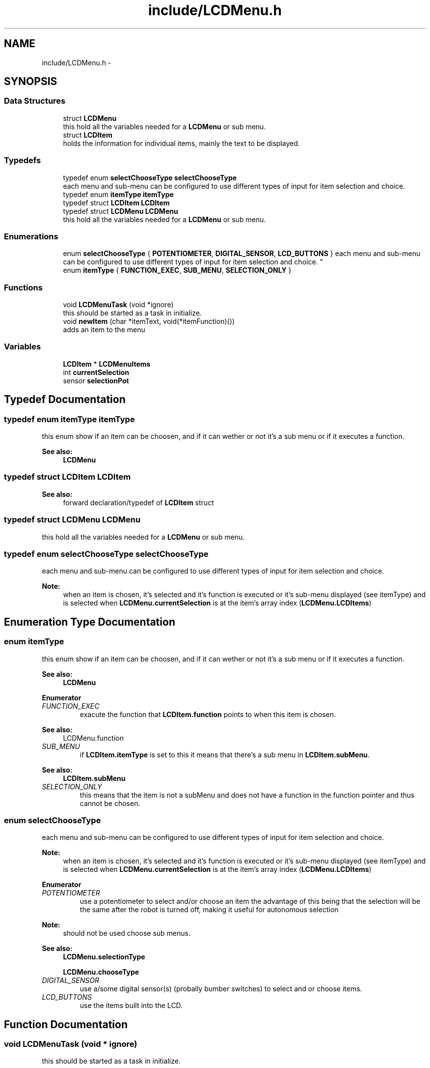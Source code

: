 .TH "include/LCDMenu.h" 3 "Wed Dec 21 2016" "PROS LCD Menu Library" \" -*- nroff -*-
.ad l
.nh
.SH NAME
include/LCDMenu.h \- 
.SH SYNOPSIS
.br
.PP
.SS "Data Structures"

.in +1c
.ti -1c
.RI "struct \fBLCDMenu\fP"
.br
.RI "this hold all the variables needed for a \fBLCDMenu\fP or sub menu\&. "
.ti -1c
.RI "struct \fBLCDItem\fP"
.br
.RI "holds the information for individual items, mainly the text to be displayed\&. "
.in -1c
.SS "Typedefs"

.in +1c
.ti -1c
.RI "typedef enum \fBselectChooseType\fP \fBselectChooseType\fP"
.br
.RI "each menu and sub-menu can be configured to use different types of input for item selection and choice\&. "
.ti -1c
.RI "typedef enum \fBitemType\fP \fBitemType\fP"
.br
.ti -1c
.RI "typedef struct \fBLCDItem\fP \fBLCDItem\fP"
.br
.ti -1c
.RI "typedef struct \fBLCDMenu\fP \fBLCDMenu\fP"
.br
.RI "this hold all the variables needed for a \fBLCDMenu\fP or sub menu\&. "
.in -1c
.SS "Enumerations"

.in +1c
.ti -1c
.RI "enum \fBselectChooseType\fP { \fBPOTENTIOMETER\fP, \fBDIGITAL_SENSOR\fP, \fBLCD_BUTTONS\fP }
.RI "each menu and sub-menu can be configured to use different types of input for item selection and choice\&. ""
.br
.ti -1c
.RI "enum \fBitemType\fP { \fBFUNCTION_EXEC\fP, \fBSUB_MENU\fP, \fBSELECTION_ONLY\fP }"
.br
.in -1c
.SS "Functions"

.in +1c
.ti -1c
.RI "void \fBLCDMenuTask\fP (void *ignore)"
.br
.RI "this should be started as a task in initialize\&. "
.ti -1c
.RI "void \fBnewItem\fP (char *itemText, void(*itemFunction)())"
.br
.RI "adds an item to the menu "
.in -1c
.SS "Variables"

.in +1c
.ti -1c
.RI "\fBLCDItem\fP * \fBLCDMenuItems\fP"
.br
.ti -1c
.RI "int \fBcurrentSelection\fP"
.br
.ti -1c
.RI "sensor \fBselectionPot\fP"
.br
.in -1c
.SH "Typedef Documentation"
.PP 
.SS "typedef enum \fBitemType\fP \fBitemType\fP"
this enum show if an item can be choosen, and if it can wether or not it's a sub menu or if it executes a function\&.
.PP
\fBSee also:\fP
.RS 4
\fBLCDMenu\fP 
.RE
.PP

.SS "typedef struct \fBLCDItem\fP \fBLCDItem\fP"

.PP
\fBSee also:\fP
.RS 4
forward declaration/typedef of \fBLCDItem\fP struct 
.RE
.PP

.SS "typedef struct \fBLCDMenu\fP \fBLCDMenu\fP"

.PP
this hold all the variables needed for a \fBLCDMenu\fP or sub menu\&. 
.SS "typedef enum \fBselectChooseType\fP \fBselectChooseType\fP"

.PP
each menu and sub-menu can be configured to use different types of input for item selection and choice\&. 
.PP
\fBNote:\fP
.RS 4
when an item is chosen, it's selected and it's function is executed or it's sub-menu displayed (see itemType) and is selected when \fBLCDMenu\&.currentSelection\fP is at the item's array index (\fBLCDMenu\&.LCDItems\fP) 
.RE
.PP

.SH "Enumeration Type Documentation"
.PP 
.SS "enum \fBitemType\fP"
this enum show if an item can be choosen, and if it can wether or not it's a sub menu or if it executes a function\&.
.PP
\fBSee also:\fP
.RS 4
\fBLCDMenu\fP 
.RE
.PP

.PP
\fBEnumerator\fP
.in +1c
.TP
\fB\fIFUNCTION_EXEC \fP\fP
exacute the function that \fBLCDItem\&.function\fP points to when this item is chosen\&.
.PP
\fBSee also:\fP
.RS 4
LCDMenu\&.function 
.RE
.PP

.TP
\fB\fISUB_MENU \fP\fP
if \fBLCDItem\&.itemType\fP is set to this it means that there's a sub menu in \fBLCDItem\&.subMenu\fP\&.
.PP
\fBSee also:\fP
.RS 4
\fBLCDItem\&.subMenu\fP 
.RE
.PP

.TP
\fB\fISELECTION_ONLY \fP\fP
this means that the item is not a subMenu and does not have a function in the function pointer and thus cannot be chosen\&. 
.SS "enum \fBselectChooseType\fP"

.PP
each menu and sub-menu can be configured to use different types of input for item selection and choice\&. 
.PP
\fBNote:\fP
.RS 4
when an item is chosen, it's selected and it's function is executed or it's sub-menu displayed (see itemType) and is selected when \fBLCDMenu\&.currentSelection\fP is at the item's array index (\fBLCDMenu\&.LCDItems\fP) 
.RE
.PP

.PP
\fBEnumerator\fP
.in +1c
.TP
\fB\fIPOTENTIOMETER \fP\fP
use a potentiometer to select and/or choose an item the advantage of this being that the selection will be the same after the robot is turned off, making it useful for autonomous selection
.PP
\fBNote:\fP
.RS 4
should not be used choose sub menus\&.
.RE
.PP
\fBSee also:\fP
.RS 4
\fBLCDMenu\&.selectionType\fP 
.PP
\fBLCDMenu\&.chooseType\fP 
.RE
.PP

.TP
\fB\fIDIGITAL_SENSOR \fP\fP
use a/some digital sensor(s) (probally bumber switches) to select and or choose items\&. 
.TP
\fB\fILCD_BUTTONS \fP\fP
use the items built into the LCD\&. 
.SH "Function Documentation"
.PP 
.SS "void LCDMenuTask (void * ignore)"

.PP
this should be started as a task in initialize\&. 
.SS "void newItem (char * itemText, void(*)() itemFunction)"

.PP
adds an item to the menu 
.SH "Variable Documentation"
.PP 
.SS "int currentSelection"

.SS "\fBLCDItem\fP* LCDMenuItems"

.SS "sensor selectionPot"

.SH "Author"
.PP 
Generated automatically by Doxygen for PROS LCD Menu Library from the source code\&.
